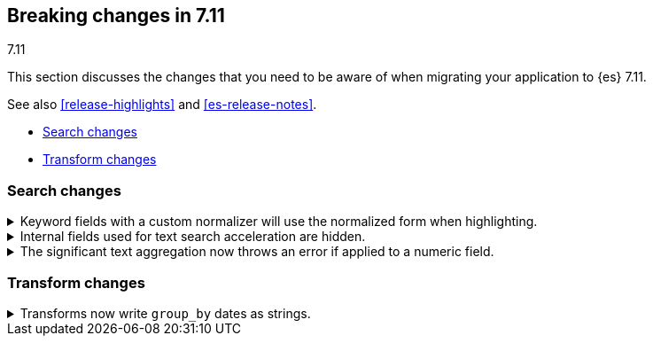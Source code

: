 [[breaking-changes-7.11]]
== Breaking changes in 7.11
++++
<titleabbrev>7.11</titleabbrev>
++++

This section discusses the changes that you need to be aware of when migrating
your application to {es} 7.11.

See also <<release-highlights>> and <<es-release-notes>>.

* <<breaking_711_search_changes>>
* <<breaking_711_transform_changes>>

//NOTE: The notable-breaking-changes tagged regions are re-used in the
//Installation and Upgrade Guide

//tag::notable-breaking-changes[]

[discrete]
[[breaking_711_search_changes]]
=== Search changes

[[highlight-normalization]]
.Keyword fields with a custom normalizer will use the normalized form when highlighting.
[%collapsible]
====
*Details* +
Highlighters now use the same framework to load their values as the
`fields` section of a search response.  This means that normalization
will be applied to the values of a keyword field; for example, a
field configured with a lowercase normalizer will return highlighted
snippets in lower case.
====

[[text-subfields]]
.Internal fields used for text search acceleration are hidden.
[%collapsible]
====
*Details* +
Text fields can add internal subfields using extra analysis to speed
up prefix and phrase searches. Previously these were exposed to
the field caps API and were available for searching directly. However,
they did not implement all query types and could return bad results
or throw errors if used via the query DSL. These subfields are now
internal only and cannot be invoked as searchable fields in queries.
====

[[significant-text-non-text-fields]]
.The significant text aggregation now throws an error if applied to a numeric field.
[%collapsible]
====
*Details* +
The significant text aggregation could previously be applied to a fields that
were defined as numeric, which made little sense and would always return an
empty result. Given that applying a text-specific aggregation to a non-text
field is almost certainly a mistake, this has now been changed to throw an
error.
====

[discrete]
[[breaking_711_transform_changes]]
=== Transform changes

.Transforms now write `group_by` dates as strings.
[%collapsible]
====
*Details* +
Transforms now write dates used in a `group_by` as formatted ISO strings instead
of `epoch_millis` values. Previously constructed transforms will still use
`epoch_millis` values. You can configure and change the output format in the
settings of the transform.
====
//end::notable-breaking-changes[]
